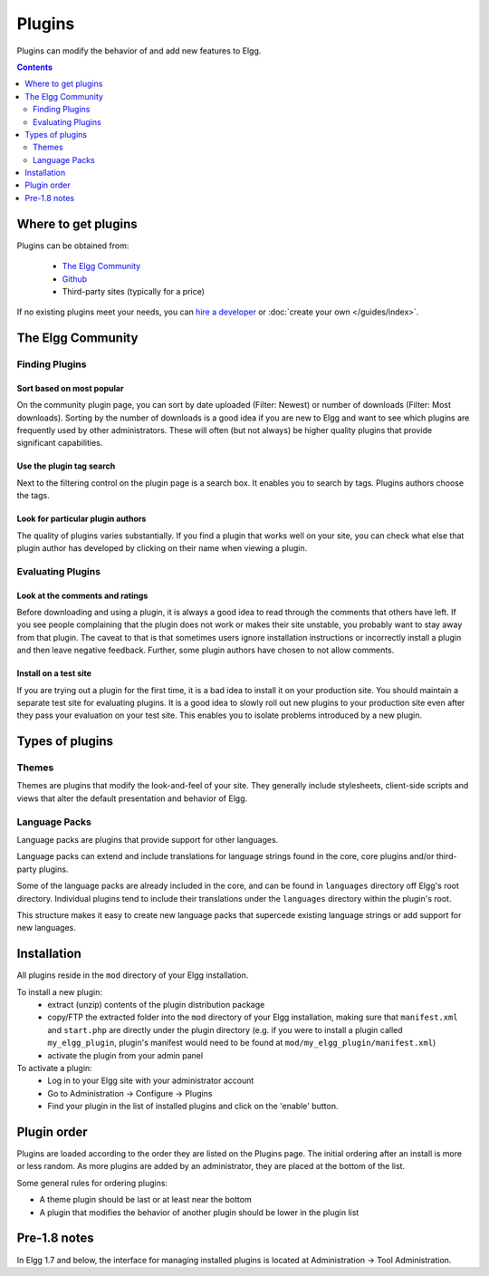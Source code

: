 Plugins
#######

Plugins can modify the behavior of and add new features to Elgg.

.. contents:: Contents
   :depth: 2
   :local:

Where to get plugins
====================

Plugins can be obtained from:

 * `The Elgg Community`_
 * `Github`_
 * Third-party sites (typically for a price)

If no existing plugins meet your needs, you can `hire a developer`_ or :doc:`create your own </guides/index>`.

.. _The Elgg Community: http://community.elgg.org/plugins
.. _Github: https://github.com/Elgg
.. _hire a developer: http://community.elgg.org/groups/profile/75603/professional-services

The Elgg Community
==================

Finding Plugins
---------------

Sort based on most popular
^^^^^^^^^^^^^^^^^^^^^^^^^^

On the community plugin page, you can sort by date uploaded (Filter: Newest) or number of downloads (Filter: Most downloads). Sorting by the number of downloads is a good idea if you are new to Elgg and want to see which plugins are frequently used by other administrators. These will often (but not always) be higher quality plugins that provide significant capabilities.

Use the plugin tag search
^^^^^^^^^^^^^^^^^^^^^^^^^

Next to the filtering control on the plugin page is a search box. It enables you to search by tags. Plugins authors choose the tags.

Look for particular plugin authors
^^^^^^^^^^^^^^^^^^^^^^^^^^^^^^^^^^

The quality of plugins varies substantially. If you find a plugin that works well on your site, you can check what else that plugin author has developed by clicking on their name when viewing a plugin.

Evaluating Plugins
------------------

Look at the comments and ratings
^^^^^^^^^^^^^^^^^^^^^^^^^^^^^^^^

Before downloading and using a plugin, it is always a good idea to read through the comments that others have left. If you see people complaining that the plugin does not work or makes their site unstable, you probably want to stay away from that plugin. The caveat to that is that sometimes users ignore installation instructions or incorrectly install a plugin and then leave negative feedback. Further, some plugin authors have chosen to not allow comments.

Install on a test site
^^^^^^^^^^^^^^^^^^^^^^

If you are trying out a plugin for the first time, it is a bad idea to install it on your production site. You should maintain a separate test site for evaluating plugins. It is a good idea to slowly roll out new plugins to your production site even after they pass your evaluation on your test site. This enables you to isolate problems introduced by a new plugin.

Types of plugins
================

Themes
------

Themes are plugins that modify the look-and-feel of your site. They generally
include stylesheets, client-side scripts and views that alter the default
presentation and behavior of Elgg.

Language Packs
--------------

Language packs are plugins that provide support for other languages.

Language packs can extend and include translations for language strings 
found in the core, core plugins and/or third-party plugins.

Some of the language packs are already included in the core, and can be found in
``languages`` directory off Elgg's root directory. Individual plugins tend to
include their translations under the ``languages`` directory within the plugin's
root.

This structure makes it easy to create new language packs that supercede existing
language strings or add support for new languages.

Installation
============

All plugins reside in the ``mod`` directory of your Elgg installation.

To install a new plugin:
 * extract (unzip) contents of the plugin distribution package
 * copy/FTP the extracted folder into the ``mod`` directory of your Elgg
   installation, making sure that ``manifest.xml`` and ``start.php`` are
   directly under the plugin directory (e.g. if you were to install a plugin called
   ``my_elgg_plugin``, plugin's manifest would need to be found at
   ``mod/my_elgg_plugin/manifest.xml``)
 * activate the plugin from your admin panel

To activate a plugin:
 * Log in to your Elgg site with your administrator account
 * Go to Administration -> Configure -> Plugins
 * Find your plugin in the list of installed plugins and click on the
   'enable' button.

.. _admin/plugins#plugin-order:

Plugin order
============

Plugins are loaded according to the order they are listed on the Plugins page. The initial ordering after an install is more or less random. As more plugins are added by an administrator, they are placed at the bottom of the list.

Some general rules for ordering plugins:

- A theme plugin should be last or at least near the bottom
- A plugin that modifies the behavior of another plugin should be lower in the plugin list

Pre-1.8 notes
=============

In Elgg 1.7 and below, the interface for managing installed plugins is located at
Administration -> Tool Administration.
